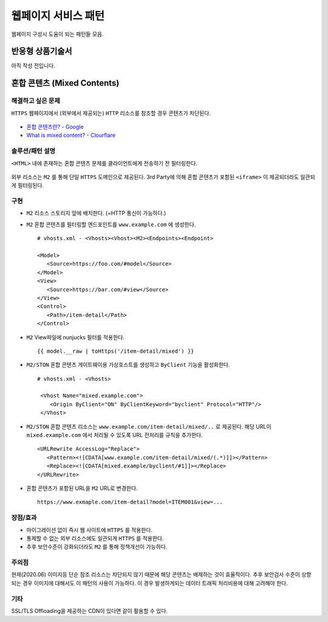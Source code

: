 ﻿.. _pattern-webpage:

웹페이지 서비스 패턴
******************

웹페이지 구성시 도움이 되는 패턴들 모음.


반응형 상품기술서
====================================

아직 작성 전입니다.


혼합 콘텐츠 (Mixed Contents)
====================================

해결하고 싶은 문제
------------------------------------
``HTTPS`` 웹페이지에서 (외부에서 제공되는) ``HTTP`` 리소스를 참조할 경우 콘텐츠가 차단된다.

.. figure:: img/rsc001.png
   :align: center

.. figure:: img/rsc002.png
   :align: center

-  `혼합 콘텐츠란? - Google <https://developers.google.com/web/fundamentals/security/prevent-mixed-content/what-is-mixed-content?hl=ko>`_
-  `What is mixed content? - Clourflare <https://www.cloudflare.com/learning/ssl/what-is-mixed-content/>`_


솔루션/패턴 설명
------------------------------------
``<HTML>`` 내에 존재하는 혼합 콘텐츠 문제를 클라이언트에게 전송하기 전 필터링한다. 

.. figure:: img/dgm005.png
   :align: center

외부 리소스는 ``M2`` 를 통해 단일 ``HTTPS`` 도메인으로 제공된다. 
3rd Party에 의해 혼합 콘텐츠가 포함된 ``<iframe>`` 이 제공되더라도 일관되게 필터링된다.


구현
------------------------------------
-  ``M2`` 리소스 스토리지 앞에 배치한다. (=HTTP 통신이 가능하다.)
-  ``M2`` 혼합 콘텐츠를 필터링할 엔드포인트를 ``www.example.com`` 에 생성한다. ::
   
      # vhosts.xml - <Vhosts><Vhost><M2><Endpoints><Endpoint>

      <Model>
         <Source>https://foo.com/#model</Source>
      </Model>
      <View>
         <Source>https://bar.com/#view</Source>
      </View>
      <Control>
         <Path>/item-detail</Path>
      </Control>


-  ``M2`` View파일에 nunjucks 필터를 적용한다. ::
   
      {{ model.__raw | toHttps('/item-detail/mixed') }}


-  ``M2/STON`` 혼합 콘텐츠 게이트웨이용 가상호스트를 생성하고 ``ByClient`` 기능을 활성화한다. ::
   
      # vhosts.xml - <Vhosts>

       <Vhost Name="mixed.example.com">
          <Origin ByClient="ON" ByClientKeyword="byclient" Protocol="HTTP"/>
       </Vhost>


-  ``M2/STON`` 혼합 콘텐츠 리소스는 ``www.example.com/item-detail/mixed/..`` 로 제공된다.
   해당 URL이 ``mixed.example.com`` 에서 처리될 수 있도록 URL 전처리를 규칙을 추가한다. ::

      <URLRewrite AccessLog="Replace">
         <Pattern><![CDATA[www.example.com/item-detail/mixed/(.*)]]></Pattern>
         <Replace><![CDATA[mixed.example/byclient/#1]]></Replace>
      </URLRewrite>


-  혼합 콘텐츠가 포함된 URL을 ``M2`` URL로 변경한다. ::

      https://www.exmaple.com/item-detail?model=ITEM001&view=...


장점/효과
------------------------------------
-  마이그레이션 없이 즉시 웹 사이트에 ``HTTPS`` 를 적용한다.
-  통제할 수 없는 외부 리소스에도 일관되게 ``HTTPS`` 를 적용한다.
-  추후 보안수준이 강화되더라도 ``M2`` 를 통해 정책개선이 가능하다.


주의점
------------------------------------
현재(2020.06) 이미지등 단순 참조 리소스는 차단되지 않기 때문에 해당 콘텐츠는 배제하는 것이 효율적이다.
추후 보안검사 수준이 상향되는 경우 이미지에 대해서도 이 패턴의 사용이 가능하다. 
이 경우 발생하게되는 데이터 트래픽 처리비용에 대해 고려해야 한다.


기타
------------------------------------
SSL/TLS Offloading을 제공하는 CDN이 있다면 같이 활용할 수 있다.


